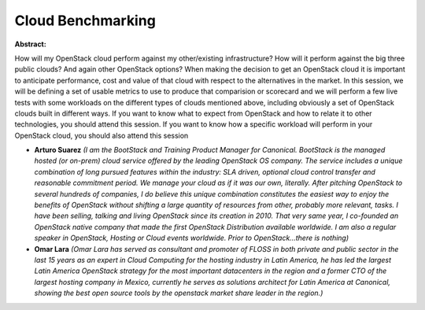 Cloud Benchmarking
~~~~~~~~~~~~~~~~~~

**Abstract:**

How will my OpenStack cloud perform against my other/existing infrastructure? How will it perform against the big three public clouds? And again other OpenStack options? When making the decision to get an OpenStack cloud it is important to anticipate performance, cost and value of that cloud with respect to the alternatives in the market. In this session, we will be defining a set of usable metrics to use to produce that comparision or scorecard and we will perform a few live tests with some workloads on the different types of clouds mentioned above, including obviously a set of OpenStack clouds built in different ways. If you want to know what to expect from OpenStack and how to relate it to other technologies, you should attend this session. If you want to know how a specific workload will perform in your OpenStack cloud, you should also attend this session


* **Arturo Suarez** *(I am the BootStack and Training Product Manager for Canonical. BootStack is the managed hosted (or on-prem) cloud service offered by the leading OpenStack OS company. The service includes a unique combination of long pursued features within the industry: SLA driven, optional cloud control transfer and reasonable commitment period. We manage your cloud as if it was our own, literally. After pitching OpenStack to several hundreds of companies, I do believe this unique combination constitutes the easiest way to enjoy the benefits of OpenStack without shifting a large quantity of resources from other, probably more relevant, tasks. I have been selling, talking and living OpenStack since its creation in 2010. That very same year, I co-founded an OpenStack native company that made the first OpenStack Distribution available worldwide. I am also a regular speaker in OpenStack, Hosting or Cloud events worldwide. Prior to OpenStack...there is nothing)*

* **Omar Lara** *(Omar Lara has served as consultant and promoter of FLOSS in both private and public sector in the last 15 years as an expert in Cloud Computing for the hosting industry in Latin America, he has led the largest Latin America OpenStack strategy for the most important datacenters in the region and a former CTO of the largest hosting company in Mexico, currently he serves as solutions architect for Latin America at Canonical, showing the best open source tools by the openstack market share leader in the region.)*
